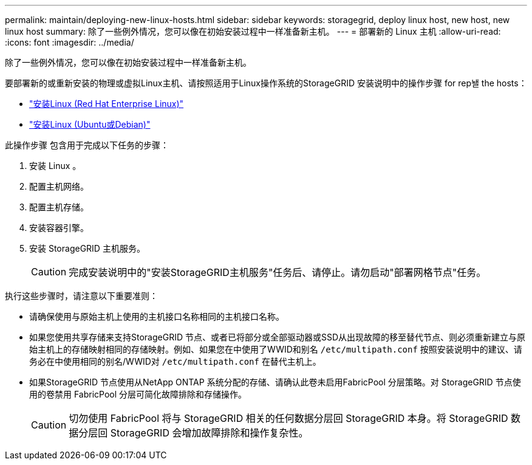 ---
permalink: maintain/deploying-new-linux-hosts.html 
sidebar: sidebar 
keywords: storagegrid, deploy linux host, new host, new linux host 
summary: 除了一些例外情况，您可以像在初始安装过程中一样准备新主机。 
---
= 部署新的 Linux 主机
:allow-uri-read: 
:icons: font
:imagesdir: ../media/


[role="lead"]
除了一些例外情况，您可以像在初始安装过程中一样准备新主机。

要部署新的或重新安装的物理或虚拟Linux主机、请按照适用于Linux操作系统的StorageGRID 安装说明中的操作步骤 for rep놸 the hosts：

* link:../rhel/installing-linux.html["安装Linux (Red Hat Enterprise Linux)"]
* link:../ubuntu/installing-linux.html["安装Linux (Ubuntu或Debian)"]


此操作步骤 包含用于完成以下任务的步骤：

. 安装 Linux 。
. 配置主机网络。
. 配置主机存储。
. 安装容器引擎。
. 安装 StorageGRID 主机服务。
+

CAUTION: 完成安装说明中的"安装StorageGRID主机服务"任务后、请停止。请勿启动"部署网格节点"任务。



执行这些步骤时，请注意以下重要准则：

* 请确保使用与原始主机上使用的主机接口名称相同的主机接口名称。
* 如果您使用共享存储来支持StorageGRID 节点、或者已将部分或全部驱动器或SSD从出现故障的移至替代节点、则必须重新建立与原始主机上的存储映射相同的存储映射。例如、如果您在中使用了WWID和别名 `/etc/multipath.conf` 按照安装说明中的建议、请务必在中使用相同的别名/WWID对 `/etc/multipath.conf` 在替代主机上。
* 如果StorageGRID 节点使用从NetApp ONTAP 系统分配的存储、请确认此卷未启用FabricPool 分层策略。对 StorageGRID 节点使用的卷禁用 FabricPool 分层可简化故障排除和存储操作。
+

CAUTION: 切勿使用 FabricPool 将与 StorageGRID 相关的任何数据分层回 StorageGRID 本身。将 StorageGRID 数据分层回 StorageGRID 会增加故障排除和操作复杂性。


